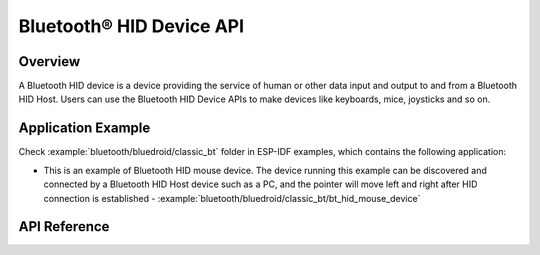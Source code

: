 Bluetooth® HID Device API
=========================

Overview
--------

A Bluetooth HID device is a device providing the service of human or other data input and output to and from a Bluetooth HID Host. Users can use the Bluetooth HID Device APIs to make devices like keyboards, mice, joysticks and so on.

Application Example
-------------------

Check :example:`bluetooth/bluedroid/classic_bt` folder in ESP-IDF examples, which contains the following application:

* This is an example of Bluetooth HID mouse device. The device running this example can be discovered and connected by a Bluetooth HID Host device such as a PC, and the pointer will move left and right after HID connection is established - :example:`bluetooth/bluedroid/classic_bt/bt_hid_mouse_device`

API Reference
-------------

.. include-build-file:: inc/esp_hidd_api.inc
